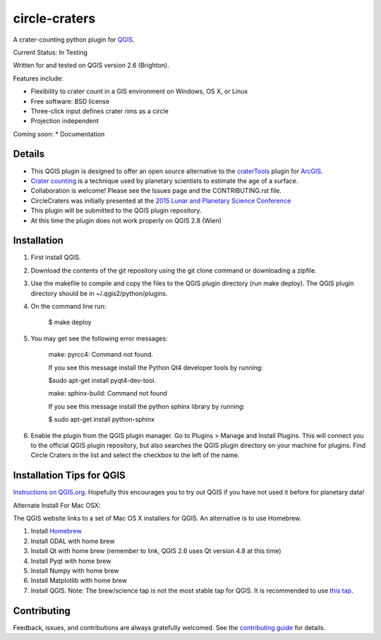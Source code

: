 ===============================
circle-craters
===============================

A crater-counting python plugin for `QGIS`_.

Current Status: In Testing

Written for and tested on QGIS version 2.6 (Brighton).

Features include:

* Flexibility to crater count in a GIS environment on Windows, OS X, or Linux
* Free software: BSD license
* Three-click input defines crater rims as a circle
* Projection independent

Coming soon:
* Documentation

Details
-----

* This QGIS plugin is designed to offer an open source alternative to the `craterTools`_ plugin for `ArcGIS`_.

* `Crater counting`_ is a technique used by planetary scientists to estimate the age of a surface.

* Collaboration is welcome! Please see the Issues page and the CONTRIBUTING.rst file.

* CircleCraters was initially presented at the `2015 Lunar and Planetary Science Conference`_

* This plugin will be submitted to the QGIS plugin repository.

* At this time the plugin does not work properly on QGIS 2.8 (Wien)

Installation
------------

1. First install QGIS.

2. Download the contents of the git repository using the git clone command or downloading a zipfile.

3. Use the makefile to compile and copy the files to the QGIS plugin directory (run make deploy). The QGIS plugin directory should be in ~/.qgis2/python/plugins.


4. On the command line run:

    $ make deploy

5. You may get see the following error messages:

    make: pyrcc4: Command not found.

    If you see this message install the Python Qt4 developer tools by running:

    $sudo apt-get install pyqt4-dev-tool.


    make: sphinx-build: Command not found

    If you see this message install the python sphinx library by running:

    $ sudo apt-get install python-sphinx

6. Enable the plugin from the QGIS plugin manager. Go to Plugins > Manage and Install Plugins. This will connect you to the official QGIS plugin repository, but also searches the QGIS plugin directory on your machine for plugins. Find Circle Craters in the list and select the checkbox to the left of the name.

Installation Tips for QGIS
------------

`Instructions on QGIS.org`_. Hopefully this encourages you to try out QGIS if you have not used it before for planetary data!

Alternate Install For Mac OSX:

The QGIS website links to a set of Mac OS X installers for QGIS. An alternative is to use Homebrew.

1. Install `Homebrew`_

2. Install GDAL with home brew

3. Install Qt with home brew (remember to link, QGIS 2.6 uses Qt version 4.8 at this time)

4. Install Pyqt with home brew

5. Install Numpy with home brew

6. Install Matplotlib with home brew

7. Install QGIS. Note: The brew/science tap is not the most stable tap for QGIS. It is recommended to use `this tap`_.

Contributing
------------

Feedback, issues, and contributions are always gratefully welcomed. See the `contributing guide`_ for details.

.. _QGIS: http://www.qgis.org
.. _craterTools: http://hrscview.fu-berlin.de/software.html
.. _ArcGIS: http://www.esri.com/software/arcgis
.. _Crater counting: http://en.wikipedia.org/wiki/Crater_counting
.. _2015 Lunar and Planetary Science Conference: http://www.hou.usra.edu/meetings/lpsc2015/pdf/1816.pdf
.. _Instructions on QGIS.org: http://www2.qgis.org/en/site/forusers/download.html
.. _Homebrew: http://brew.sh/
.. _this tap: https://github.com/OSGeo/homebrew-osgeo4mac
.. _contributing guide: https://github.com/sbraden/circle-craters/blob/master/CONTRIBUTING.rst
